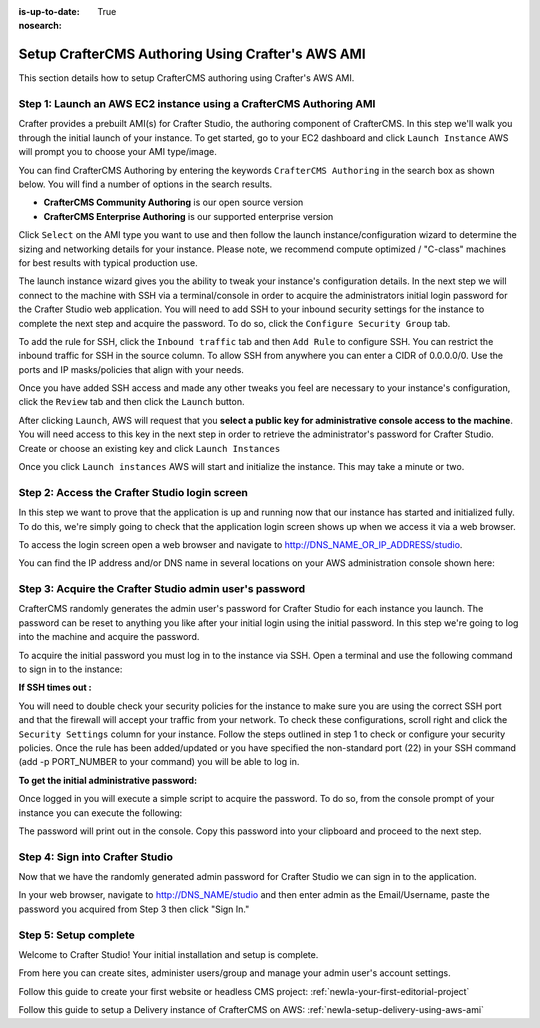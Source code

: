 :is-up-to-date: True
:nosearch:

.. index:: Setup CrafterCMS Authoring Using Crafter's AWS AMI

.. _newIa-setup-authoring-using-aws-ami:

==================================================
Setup CrafterCMS Authoring Using Crafter's AWS AMI
==================================================

This section details how to setup CrafterCMS authoring using Crafter's AWS AMI.

-------------------------------------------------------------------
Step 1: Launch an AWS EC2 instance using a CrafterCMS Authoring AMI
-------------------------------------------------------------------

Crafter provides a prebuilt AMI(s) for Crafter Studio, the authoring component of CrafterCMS. In this step we'll walk you through the initial launch of your instance. To get started, go to your EC2 dashboard and click ``Launch Instance`` AWS will prompt you to choose your AMI type/image.

.. image:: /_static/images/ami/craftercms-aws-ami-authoring-launch-instance.webp
    :width: 100 %
    :align: center
    :alt: CrafterCMS AWS AMI Authoring Launch Instance

You can find CrafterCMS Authoring by entering the keywords ``CrafterCMS Authoring`` in the search box as shown below. You will find a number of options in the search results.

* **CrafterCMS Community Authoring** is our open source version
* **CrafterCMS Enterprise Authoring** is our supported enterprise version

Click ``Select`` on the AMI type you want to use and then follow the launch instance/configuration wizard to determine the sizing and networking details for your instance. Please note, we recommend compute optimized / "C-class" machines for best results with typical production use.

.. image:: /_static/images/ami/craftercms-aws-ami-authoring-choose-ami.webp
    :width: 100 %
    :align: center
    :alt: CrafterCMS AWS AMI Authoring Choose AMI

The launch instance wizard gives you the ability to tweak your instance's configuration details. In the next step we will connect to the machine with SSH via a terminal/console in order to acquire the administrators initial login password for the Crafter Studio web application. You will need to add SSH to your inbound security settings for the instance to complete the next step and acquire the password. To do so, click the ``Configure Security Group`` tab.


To add the rule for SSH, click the ``Inbound traffic`` tab and then ``Add Rule`` to configure SSH. You can restrict the inbound traffic for SSH in the source column. To allow SSH from anywhere you can enter a CIDR of 0.0.0.0/0. Use the ports and IP masks/policies that align with your needs.

.. image:: /_static/images/ami/craftercms-aws-ami-authoring-configure-security-group.webp
    :width: 100 %
    :align: center
    :alt: CrafterCMS AWS AMI Authoring Configure Security Group

Once you have added SSH access and made any other tweaks you feel are necessary to your instance's configuration, click the ``Review`` tab and then click the ``Launch`` button.

.. image:: /_static/images/ami/craftercms-aws-ami-authoring-review1.webp
    :width: 100 %
    :align: center
    :alt: CrafterCMS AWS AMI Authoring Review

After clicking ``Launch``, AWS will request that you **select a public key for administrative console access to the machine**. You will need access to this key in the next step in order to retrieve the administrator's password for Crafter Studio. Create or choose an existing key and click ``Launch Instances``

.. image:: /_static/images/ami/craftercms-aws-ami-authoring-launch-2.webp
    :width: 100 %
    :align: center
    :alt: CrafterCMS AWS AMI Authoring Launch

Once you click ``Launch instances`` AWS will start and initialize the instance. This may take a minute or two.

.. image:: /_static/images/ami/craftercms-aws-ami-authoring-initializing1.webp
    :width: 100 %
    :align: center
    :alt: CrafterCMS AWS AMI Authoring Initializing

----------------------------------------------
Step 2: Access the Crafter Studio login screen
----------------------------------------------

In this step we want to prove that the application is up and running now that our instance has started and initialized fully. To do this, we're simply going to check that the application login screen shows up when we access it via a web browser.

To access the login screen open a web browser and navigate to http://DNS_NAME_OR_IP_ADDRESS/studio.

.. image:: /_static/images/ami/craftercms-aws-ami-authoring-login.webp
    :width: 100 %
    :align: center
    :alt: CrafterCMS AWS AMI Authoring Login

You can find the IP address and/or DNS name in several locations on your AWS administration console shown here:

.. image:: /_static/images/ami/craftercms-aws-ami-authoring-public-ip-and-dns.webp
    :width: 100 %
    :align: center
    :alt: CrafterCMS AWS AMI Authoring Public IP and DNS

--------------------------------------------------------
Step 3: Acquire the Crafter Studio admin user's password
--------------------------------------------------------

CrafterCMS randomly generates the admin user's password for Crafter Studio for each instance you launch. The password can be reset to anything you like after your initial login using the initial password. In this step we're going to log into the machine and acquire the password.

To acquire the initial password you must log in to the instance via SSH. Open a terminal and use the following command to sign in to the instance:

.. code-block:: sh
    :linenos:

    ssh -i ./PATH/TO/PEM/keys.pem ubuntu@IP-ADDRESS

.. image:: /_static/images/ami/craftercms-aws-ami-authoring-ssh.webp
    :width: 100 %
    :align: center
    :alt: CrafterCMS AWS AMI Authoring SSH

**If SSH times out :**

You will need to double check your security policies for the instance to make sure you are using the correct SSH port and that the firewall will accept your traffic from your network. To check these configurations, scroll right and click the ``Security Settings`` column for your instance.  Follow the steps outlined in step 1 to check or configure your security policies. Once the rule has been added/updated or you have specified the non-standard port (22) in your SSH command (add -p PORT_NUMBER to your command) you will be able to log in.

**To get the initial administrative password:**

Once logged in you will execute a simple script to acquire the password. To do so, from the console prompt of your instance you can execute the following:

.. code-block:: sh
    :linenos:

    sudo get-studio-password.sh

The password will print out in the console. Copy this password into your clipboard and proceed to the next step.

.. image:: /_static/images/ami/craftercms-aws-ami-authoring-get-admin-password1.webp
    :width: 65 %
    :align: center
    :alt: CrafterCMS AWS AMI Authoring Get Admin Password

--------------------------------
Step 4: Sign into Crafter Studio
--------------------------------

Now that we have the randomly generated admin password for Crafter Studio we can sign in to the application.

In your web browser, navigate to http://DNS_NAME/studio and then enter admin as the Email/Username, paste the password you acquired from Step 3 then click "Sign In."

.. image:: /_static/images/ami/craftercms-aws-ami-authoring-login.webp
    :width: 100 %
    :align: center
    :alt: CrafterCMS AWS AMI Authoring Login

----------------------
Step 5: Setup complete
----------------------
Welcome to Crafter Studio! Your initial installation and setup is complete.

From here you can create sites, administer users/group and manage your admin user's account settings.

Follow this guide to create your first website or headless CMS project: :ref:`newIa-your-first-editorial-project`

Follow this guide to setup a Delivery instance of CrafterCMS on AWS: :ref:`newIa-setup-delivery-using-aws-ami`
